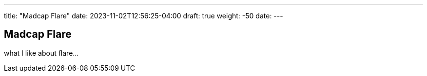 ---
title: "Madcap Flare"
date: 2023-11-02T12:56:25-04:00
draft: true
weight: -50
date: 
---

== Madcap Flare

what I like about flare...
